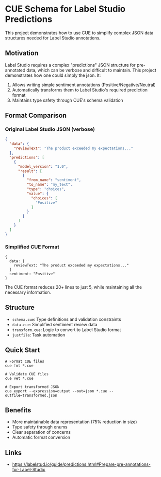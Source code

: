 * CUE Schema for Label Studio Predictions

This project demonstrates how to use CUE to simplify complex JSON data structures needed for Label Studio annotations.

** Motivation
Label Studio requires a complex "predictions" JSON structure for pre-annotated data, which can be verbose and difficult to maintain. This project demonstrates how one could simply the json.  It:

1. Allows writing simple sentiment annotations (Positive/Negative/Neutral)
2. Automatically transforms them to Label Studio's required prediction format
3. Maintains type safety through CUE's schema validation

** Format Comparison

*** Original Label Studio JSON (verbose)
#+begin_src json
{
  "data": {
    "reviewText": "The product exceeded my expectations..."
  },
  "predictions": [
    {
      "model_version": "1.0",
      "result": [
        {
          "from_name": "sentiment",
          "to_name": "my_text",
          "type": "choices",
          "value": {
            "choices": [
              "Positive"
            ]
          }
        }
      ]
    }
  ]
}
#+end_src

*** Simplified CUE Format
#+begin_src cue
{
  data: {
    reviewText: "The product exceeded my expectations..."
  }
  sentiment: "Positive"
}
#+end_src

The CUE format reduces 20+ lines to just 5, while maintaining all the necessary information.

** Structure
- =schema.cue=: Type definitions and validation constraints
- =data.cue=: Simplified sentiment review data
- =transform.cue=: Logic to convert to Label Studio format
- =justfile=: Task automation

** Quick Start

#+begin_src shell
  # Format CUE files
  cue fmt *.cue

  # Validate CUE files
  cue vet *.cue

  # Export transformed JSON
  cue export --expression=output --out=json *.cue --outfile=transformed.json
#+end_src

** Benefits
- More maintainable data representation (75% reduction in size)
- Type safety through enums
- Clear separation of concerns
- Automatic format conversion

** Links

- https://labelstud.io/guide/predictions.html#Prepare-pre-annotations-for-Label-Studio
